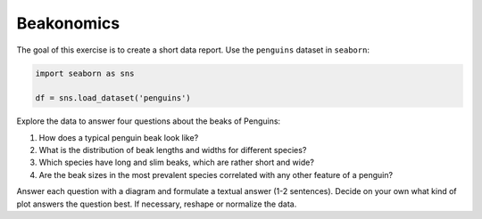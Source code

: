 Beakonomics
===========

The goal of this exercise is to create a short data report. Use the
``penguins`` dataset in ``seaborn``:

.. code:: python3
   
   import seaborn as sns

   df = sns.load_dataset('penguins')

Explore the data to answer four questions about the beaks of Penguins:

1. How does a typical penguin beak look like?
2. What is the distribution of beak lengths and widths for different
   species?
3. Which species have long and slim beaks, which are rather short and
   wide?
4. Are the beak sizes in the most prevalent species correlated with any
   other feature of a penguin?

Answer each question with a diagram and formulate a textual answer (1-2
sentences). Decide on your own what kind of plot answers the question
best. If necessary, reshape or normalize the data.
